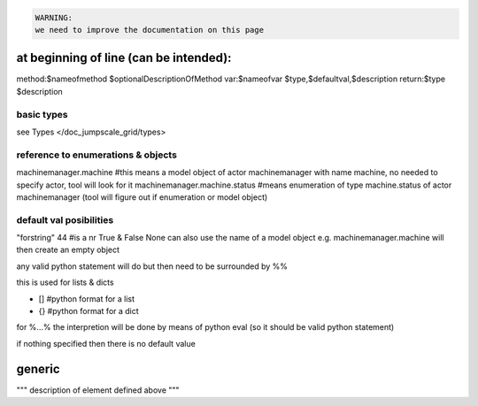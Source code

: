



.. code-block:: python

  WARNING:
  we need to improve the documentation on this page




at beginning of line (can be intended):
***************************************


method:$nameofmethod $optionalDescriptionOfMethod
var:$nameofvar $type,$defaultval,$description
return:$type $description


basic types
===========


see Types </doc_jumpscale_grid/types>


reference to enumerations & objects
===================================


machinemanager.machine  #this means a model object of actor machinemanager with name machine, no needed to specify actor, tool will look for it
machinemanager.machine.status #means enumeration of type machine.status of actor machinemanager (tool will figure out if enumeration or model object)


default val posibilities
========================


"forstring"
44 #is a nr
True & False
None
can also use the name of a model object e.g. machinemanager.machine will then create an empty object

any valid python statement will do but then need to be surrounded by %%

this is used for lists & dicts

* [] #python format for a list
* {} #python format for a dict


for %...% the interpretion will be done by means of python eval (so it should be valid python statement)

if nothing specified then there is no default value


generic
*******


"""
description of element defined above
"""



